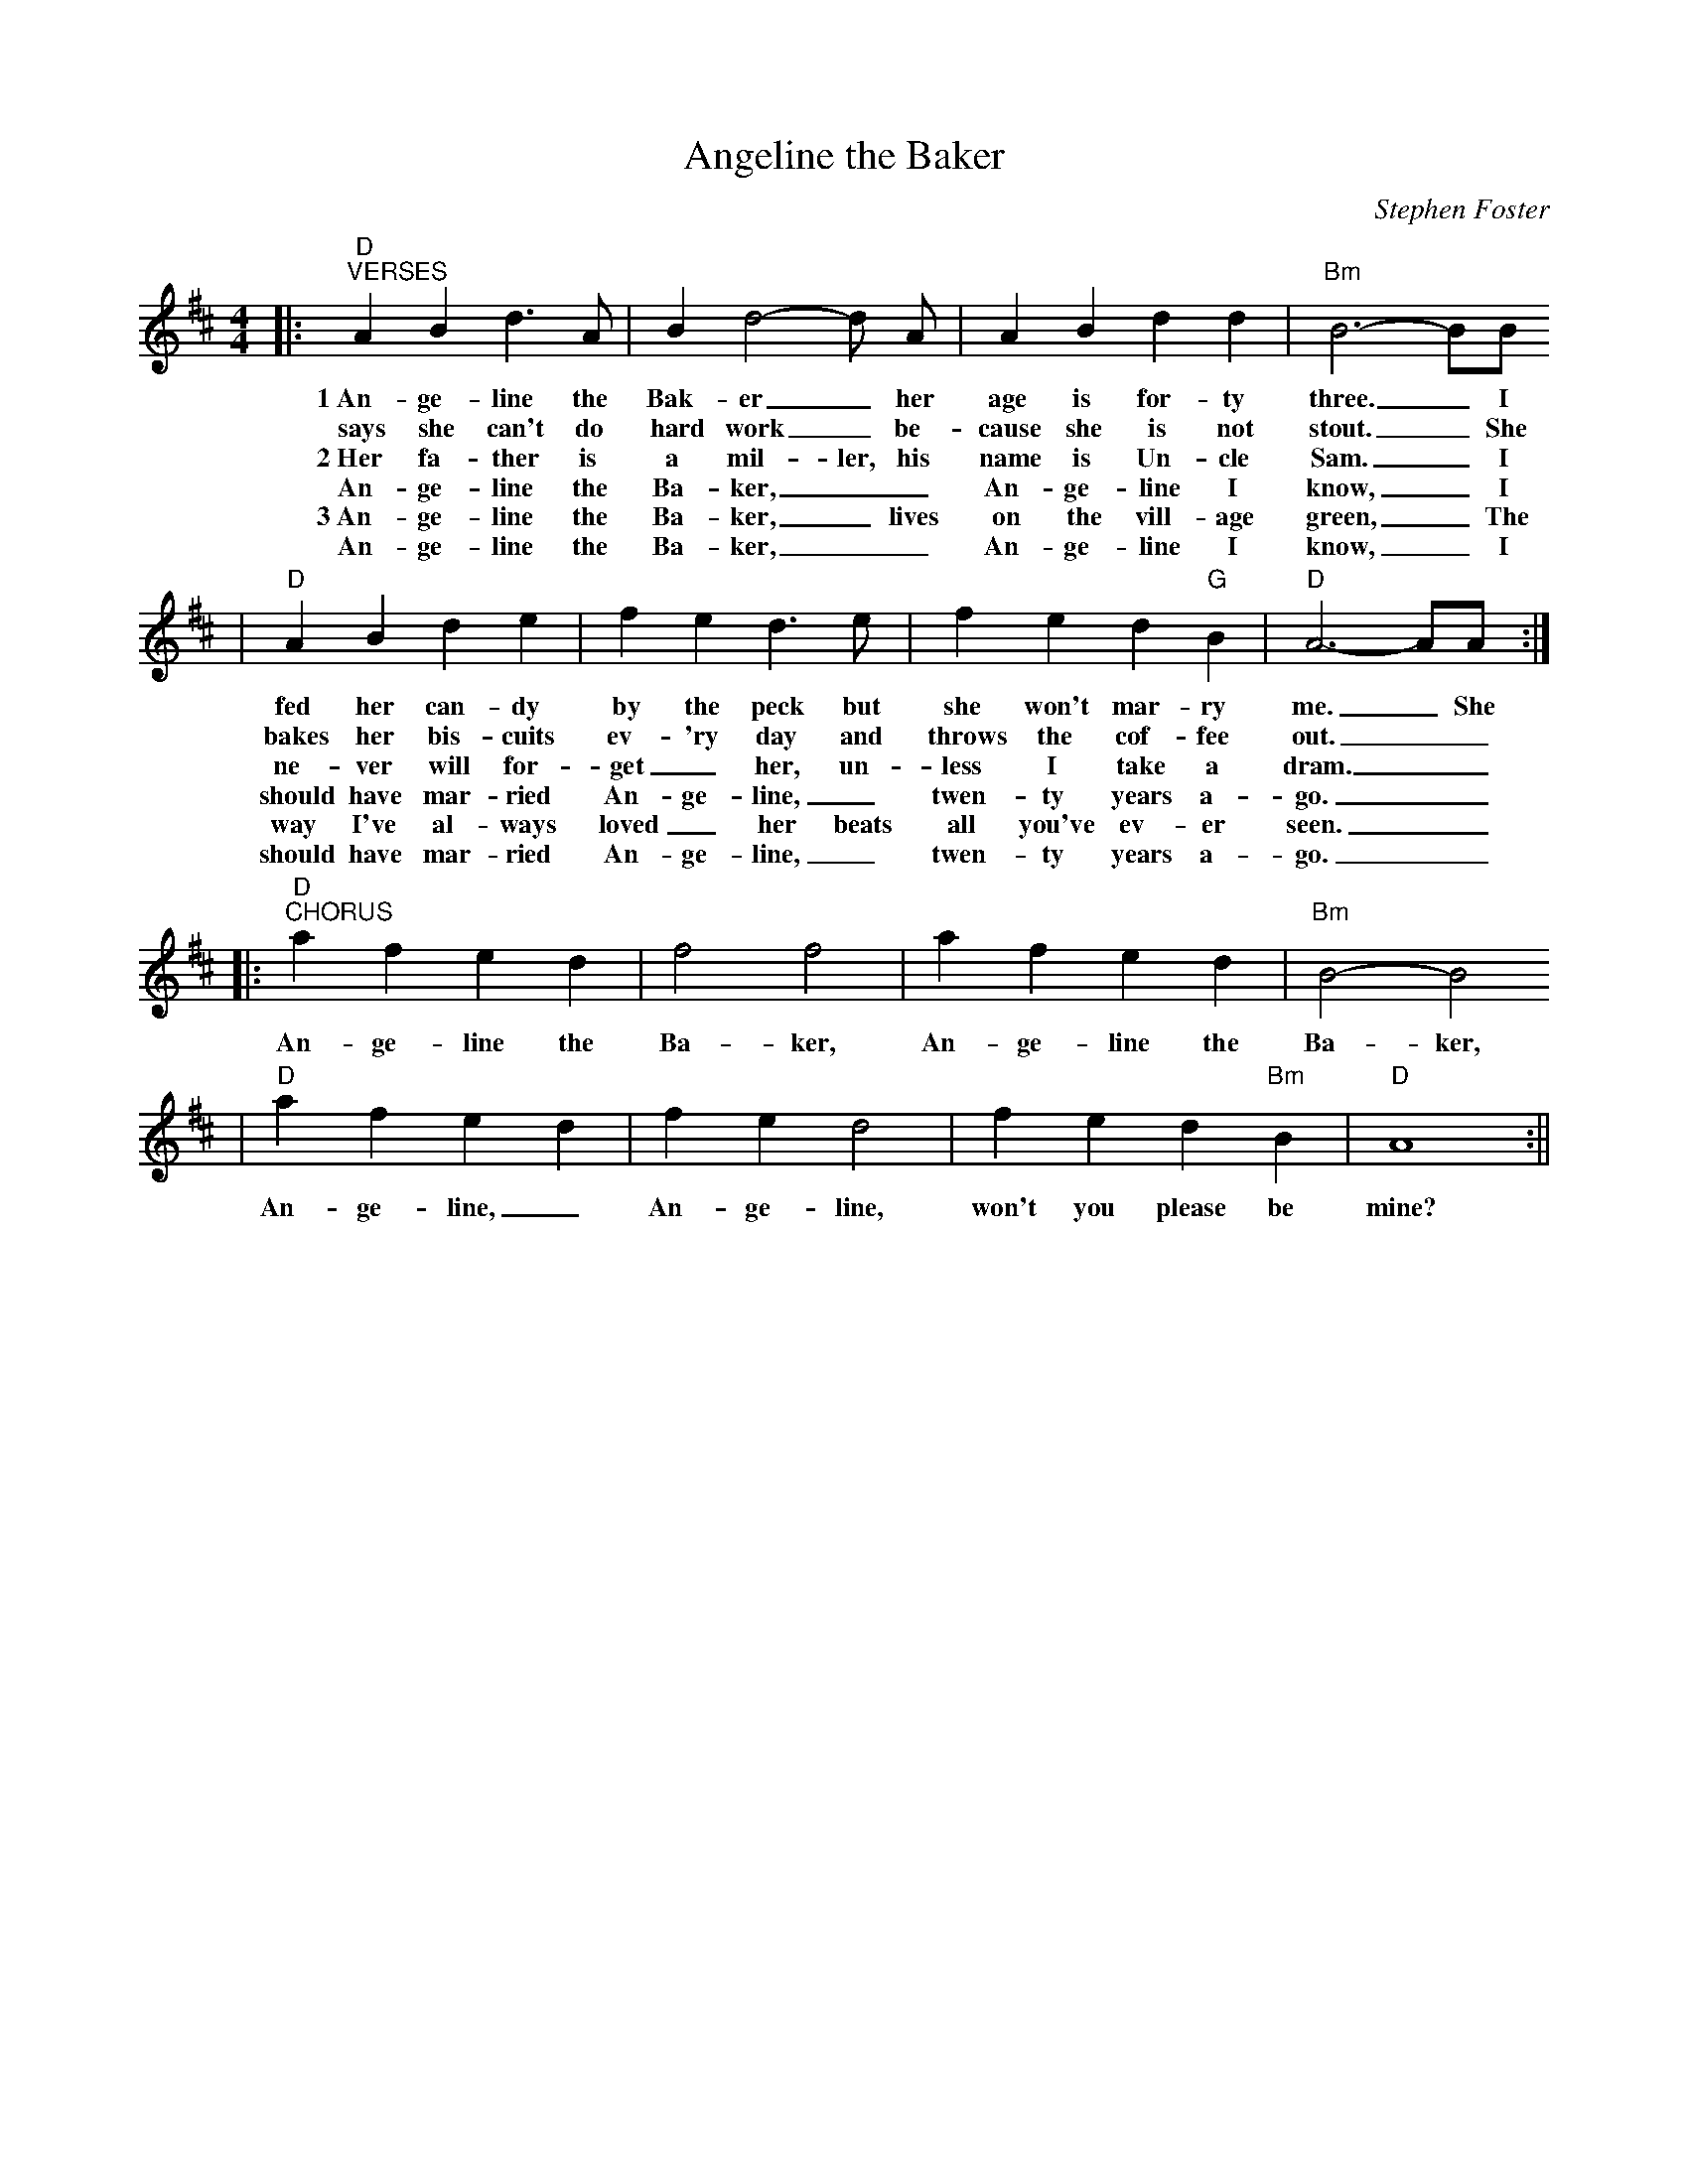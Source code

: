 X:1
T:Angeline the Baker
C:Stephen Foster
M:4/4
L:1/4
K:D
|:"D""^VERSES"A B d3/2 A/2|B d2-d/2 A/2|A B d d|"Bm"B3-B/2B/2
w:1~An-ge-line the Bak-er_ her age is for-ty three._ I
w:says she can't do hard work_ be-cause she is not stout._ She
w:2~Her fa-ther is a mil-ler, his name is Un-cle Sam._ I
w:An-ge-line the Ba-ker,__ An-ge-line I know,_ I
w:3~An-ge-line the Ba-ker,_ lives on the vill-age green,_ The
w:An-ge-line the Ba-ker,__ An-ge-line I know,_ I
|"D"A B d e|f e d3/2 e/2|f e d "G"B|"D"A3-A/2A/2:|
w:fed her can-dy by the peck but she won't mar-ry me._ She
w:bakes her bis-cuits ev-'ry day and throws the cof-fee out.__ 
w:ne-ver will for-get_ her, un-less I take a dram.__ 
w:should have mar-ried An-ge-line,_ twen-ty years a-go.__
w:way I've al-ways loved_ her beats all you've ev-er seen.__
w:should have mar-ried An-ge-line,_ twen-ty years a-go.__
|:"D""^CHORUS"a f e d|f2 f2|a f e d|"Bm"B2-B2
w:An-ge-line the Ba-ker, An-ge-line the Ba-ker,
|"D"a f e d|f e d2|f e d "Bm"B|"D"A4:||
w:An-ge-line,_ An-ge-line, won't you please be mine?

